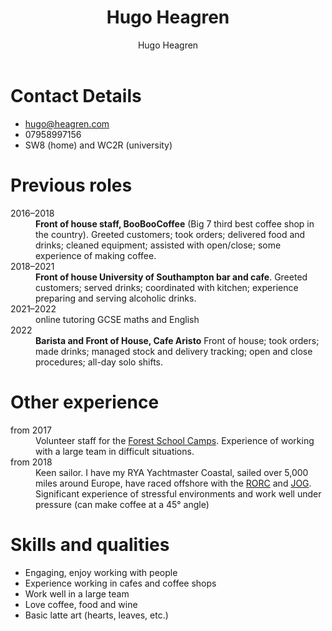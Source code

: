 #+TITLE: Hugo Heagren
#+AUTHOR: Hugo Heagren
#+OPTIONS: toc:nil
#+OPTIONS: num:nil
#+LATEX_CLASS: cv
# #+LATEX_HEADER: \usepackage{setspace}
# #+LATEX_HEADER: \setstretch{1.25}

* Contact Details
- [[mailto:hugo@heagren.com][hugo@heagren.com]]
- 07958997156
- SW8 (home) and WC2R (university)

* Previous roles
- 2016--2018 :: *Front of house staff, BooBooCoffee* (Big 7 third best
  coffee shop in the country). Greeted customers; took orders;
  delivered food and drinks; cleaned equipment; assisted with
  open/close; some experience of making coffee.
- 2018--2021 :: *Front of house University of Southampton bar and cafe*.
  Greeted customers; served drinks; coordinated with kitchen;
  experience preparing and serving alcoholic drinks.
- 2021--2022 :: online tutoring GCSE maths and English
- 2022 :: *Barista and Front of House, Cafe Aristo* Front of house;
  took orders; made drinks; managed stock and delivery tracking; open
  and close procedures; all-day solo shifts.

* Other experience
- from 2017 :: Volunteer staff for the [[https://www.fsc.org.uk/][Forest School Camps]]. Experience
  of working with a large team in difficult situations.
- from 2018 :: Keen sailor. I have my RYA Yachtmaster Coastal, sailed
  over 5,000 miles around Europe, have raced offshore with the [[https://www.rorc.org][RORC]]
  and [[https://jog.org.uk][JOG]]. Significant experience of stressful environments and work
  well under pressure (can make coffee at a 45° angle)

* Skills and qualities
- Engaging, enjoy working with people
- Experience working in cafes and coffee shops
- Work well in a large team
- Love coffee, food and wine
- Basic latte art (hearts, leaves, etc.)
